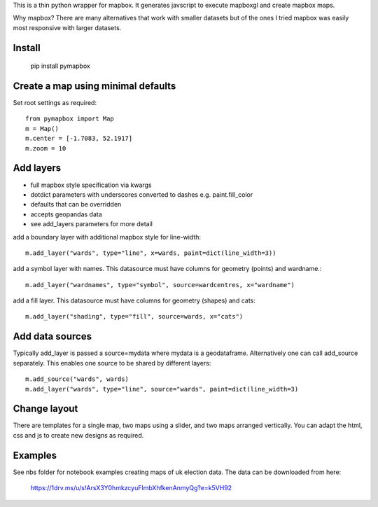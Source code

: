 This is a thin python wrapper for mapbox. It generates javscript to execute mapboxgl and create mapbox maps.

Why mapbox? There are many alternatives that work with smaller datasets but of the ones I tried mapbox was easily most responsive with larger datasets.

Install
-------
    ::
    
    pip install pymapbox

Create a map using minimal defaults
-----------------------------------

Set root settings as required::

    from pymapbox import Map
    m = Map()
    m.center = [-1.7083, 52.1917]
    m.zoom = 10

Add layers
----------

* full mapbox style specification via kwargs
* dotdict parameters with underscores converted to dashes e.g. paint.fill_color
* defaults that can be overridden
* accepts geopandas data
* see add_layers parameters for more detail

add a boundary layer with additional mapbox style for line-width::

    m.add_layer("wards", type="line", x=wards, paint=dict(line_width=3))

add a symbol layer with names. This datasource must have columns for geometry (points) and wardname.::

    m.add_layer("wardnames", type="symbol", source=wardcentres, x="wardname")

add a fill layer. This datasource must have columns for geometry (shapes) and cats::

    m.add_layer("shading", type="fill", source=wards, x="cats")

Add data sources
----------------

Typically add_layer is passed a source=mydata where mydata is a geodataframe. Alternatively one can call add_source separately. This enables one source to be shared by different layers::

    m.add_source("wards", wards)
    m.add_layer("wards", type="line", source="wards", paint=dict(line_width=3)


Change layout
-------------

There are templates for a single map, two maps using a slider, and two maps arranged vertically. You can adapt the html, css and js to create new designs as required.

Examples
--------

See nbs folder for notebook examples creating maps of uk election data. The data can be downloaded from here:

    https://1drv.ms/u/s!ArsX3Y0hmkzcyuFlmbXhfkenAnmyQg?e=k5VH92






